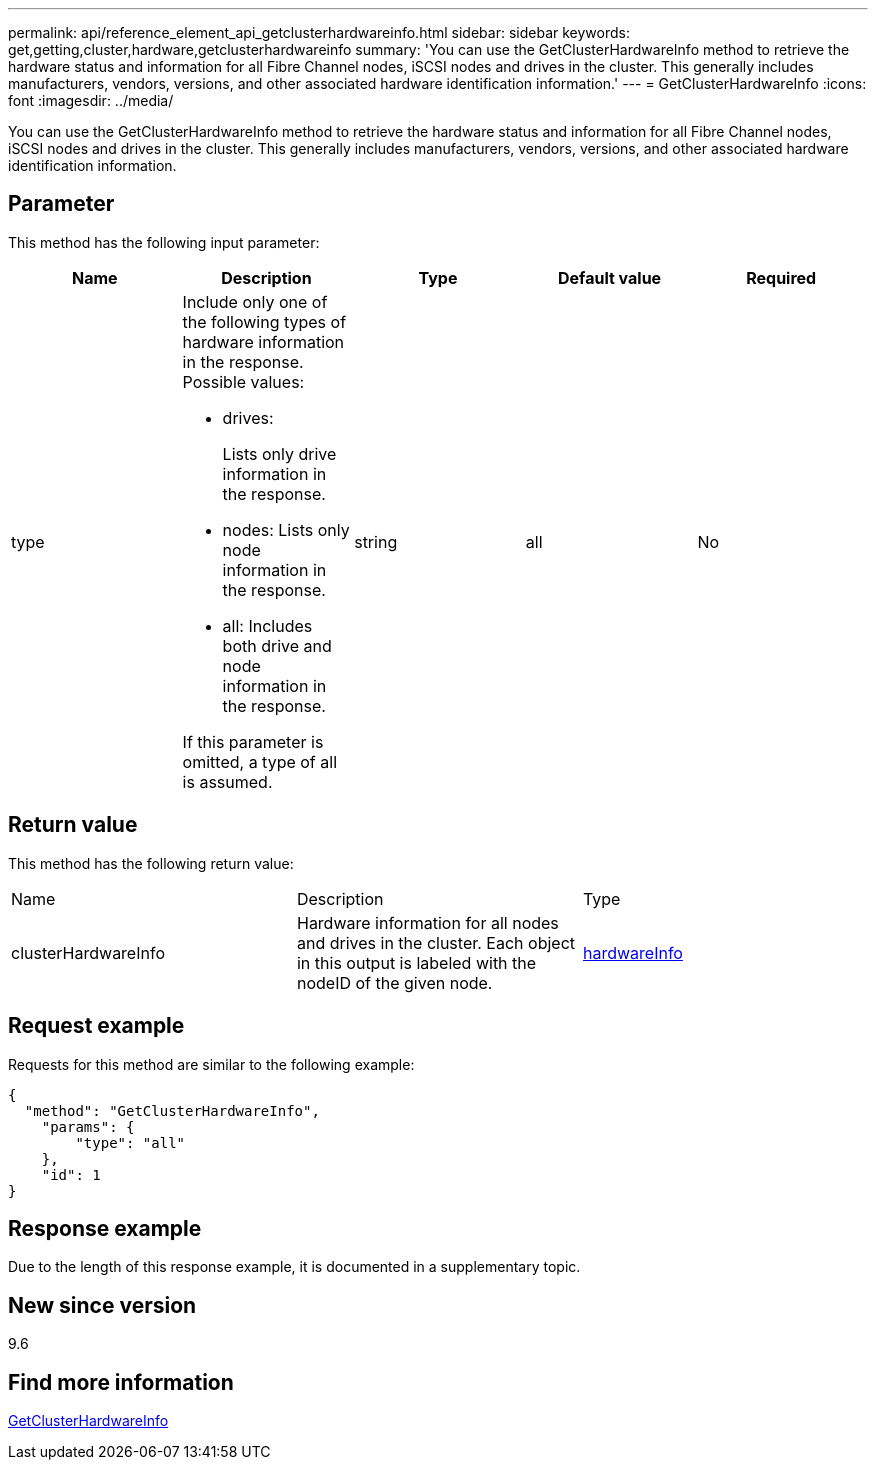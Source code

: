 ---
permalink: api/reference_element_api_getclusterhardwareinfo.html
sidebar: sidebar
keywords: get,getting,cluster,hardware,getclusterhardwareinfo
summary: 'You can use the GetClusterHardwareInfo method to retrieve the hardware status and information for all Fibre Channel nodes, iSCSI nodes and drives in the cluster. This generally includes manufacturers, vendors, versions, and other associated hardware identification information.'
---
= GetClusterHardwareInfo
:icons: font
:imagesdir: ../media/

[.lead]
You can use the GetClusterHardwareInfo method to retrieve the hardware status and information for all Fibre Channel nodes, iSCSI nodes and drives in the cluster. This generally includes manufacturers, vendors, versions, and other associated hardware identification information.

== Parameter

This method has the following input parameter:

[options="header"]
|===
|Name |Description |Type |Default value |Required
a|
type
a|
Include only one of the following types of hardware information in the response. Possible values:

* drives:
+
Lists only drive information in the response.

* nodes: Lists only node information in the response.
* all: Includes both drive and node information in the response.

If this parameter is omitted, a type of all is assumed.

a|
string
a|
all
a|
No
|===

== Return value

This method has the following return value:

|===
|Name |Description |Type
a|
clusterHardwareInfo
a|
Hardware information for all nodes and drives in the cluster. Each object in this output is labeled with the nodeID of the given node.
a|
xref:reference_element_api_hardwareinfo.adoc[hardwareInfo]
|===

== Request example

Requests for this method are similar to the following example:

----
{
  "method": "GetClusterHardwareInfo",
    "params": {
        "type": "all"
    },
    "id": 1
}
----

== Response example

Due to the length of this response example, it is documented in a supplementary topic.

== New since version

9.6

== Find more information 

xref:reference_element_api_response_example_getclusterhardwareinfo.adoc[GetClusterHardwareInfo]
